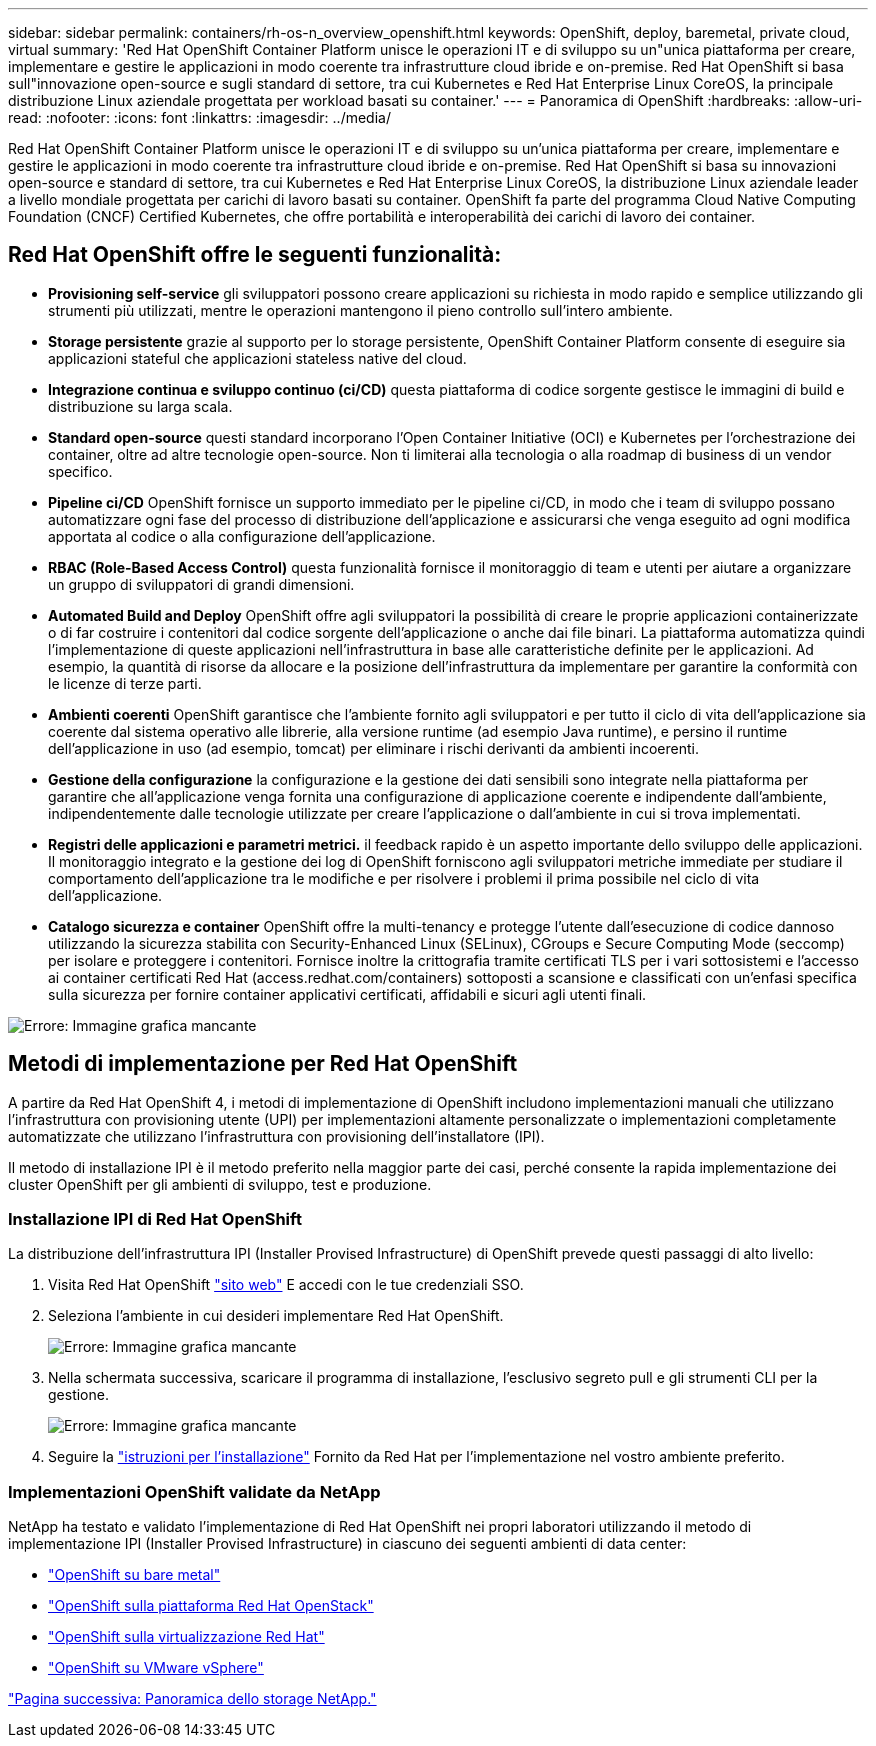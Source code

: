 ---
sidebar: sidebar 
permalink: containers/rh-os-n_overview_openshift.html 
keywords: OpenShift, deploy, baremetal, private cloud, virtual 
summary: 'Red Hat OpenShift Container Platform unisce le operazioni IT e di sviluppo su un"unica piattaforma per creare, implementare e gestire le applicazioni in modo coerente tra infrastrutture cloud ibride e on-premise. Red Hat OpenShift si basa sull"innovazione open-source e sugli standard di settore, tra cui Kubernetes e Red Hat Enterprise Linux CoreOS, la principale distribuzione Linux aziendale progettata per workload basati su container.' 
---
= Panoramica di OpenShift
:hardbreaks:
:allow-uri-read: 
:nofooter: 
:icons: font
:linkattrs: 
:imagesdir: ../media/


[role="lead"]
Red Hat OpenShift Container Platform unisce le operazioni IT e di sviluppo su un'unica piattaforma per creare, implementare e gestire le applicazioni in modo coerente tra infrastrutture cloud ibride e on-premise. Red Hat OpenShift si basa su innovazioni open-source e standard di settore, tra cui Kubernetes e Red Hat Enterprise Linux CoreOS, la distribuzione Linux aziendale leader a livello mondiale progettata per carichi di lavoro basati su container. OpenShift fa parte del programma Cloud Native Computing Foundation (CNCF) Certified Kubernetes, che offre portabilità e interoperabilità dei carichi di lavoro dei container.



== Red Hat OpenShift offre le seguenti funzionalità:

* *Provisioning self-service* gli sviluppatori possono creare applicazioni su richiesta in modo rapido e semplice utilizzando gli strumenti più utilizzati, mentre le operazioni mantengono il pieno controllo sull'intero ambiente.
* *Storage persistente* grazie al supporto per lo storage persistente, OpenShift Container Platform consente di eseguire sia applicazioni stateful che applicazioni stateless native del cloud.
* *Integrazione continua e sviluppo continuo (ci/CD)* questa piattaforma di codice sorgente gestisce le immagini di build e distribuzione su larga scala.
* *Standard open-source* questi standard incorporano l'Open Container Initiative (OCI) e Kubernetes per l'orchestrazione dei container, oltre ad altre tecnologie open-source. Non ti limiterai alla tecnologia o alla roadmap di business di un vendor specifico.
* *Pipeline ci/CD* OpenShift fornisce un supporto immediato per le pipeline ci/CD, in modo che i team di sviluppo possano automatizzare ogni fase del processo di distribuzione dell'applicazione e assicurarsi che venga eseguito ad ogni modifica apportata al codice o alla configurazione dell'applicazione.
* *RBAC (Role-Based Access Control)* questa funzionalità fornisce il monitoraggio di team e utenti per aiutare a organizzare un gruppo di sviluppatori di grandi dimensioni.
* *Automated Build and Deploy* OpenShift offre agli sviluppatori la possibilità di creare le proprie applicazioni containerizzate o di far costruire i contenitori dal codice sorgente dell'applicazione o anche dai file binari. La piattaforma automatizza quindi l'implementazione di queste applicazioni nell'infrastruttura in base alle caratteristiche definite per le applicazioni. Ad esempio, la quantità di risorse da allocare e la posizione dell'infrastruttura da implementare per garantire la conformità con le licenze di terze parti.
* *Ambienti coerenti* OpenShift garantisce che l'ambiente fornito agli sviluppatori e per tutto il ciclo di vita dell'applicazione sia coerente dal sistema operativo alle librerie, alla versione runtime (ad esempio Java runtime), e persino il runtime dell'applicazione in uso (ad esempio, tomcat) per eliminare i rischi derivanti da ambienti incoerenti.
* *Gestione della configurazione* la configurazione e la gestione dei dati sensibili sono integrate nella piattaforma per garantire che all'applicazione venga fornita una configurazione di applicazione coerente e indipendente dall'ambiente, indipendentemente dalle tecnologie utilizzate per creare l'applicazione o dall'ambiente in cui si trova
implementati.
* *Registri delle applicazioni e parametri metrici.* il feedback rapido è un aspetto importante dello sviluppo delle applicazioni. Il monitoraggio integrato e la gestione dei log di OpenShift forniscono agli sviluppatori metriche immediate per studiare il comportamento dell'applicazione tra le modifiche e per risolvere i problemi il prima possibile nel ciclo di vita dell'applicazione.
* *Catalogo sicurezza e container* OpenShift offre la multi-tenancy e protegge l'utente dall'esecuzione di codice dannoso utilizzando la sicurezza stabilita con Security-Enhanced Linux (SELinux), CGroups e Secure Computing Mode (seccomp) per isolare e proteggere i contenitori. Fornisce inoltre la crittografia tramite certificati TLS per i vari sottosistemi e l'accesso ai container certificati Red Hat (access.redhat.com/containers) sottoposti a scansione e classificati con un'enfasi specifica sulla sicurezza per fornire container applicativi certificati, affidabili e sicuri agli utenti finali.


image:redhat_openshift_image4.png["Errore: Immagine grafica mancante"]



== Metodi di implementazione per Red Hat OpenShift

A partire da Red Hat OpenShift 4, i metodi di implementazione di OpenShift includono implementazioni manuali che utilizzano l'infrastruttura con provisioning utente (UPI) per implementazioni altamente personalizzate o implementazioni completamente automatizzate che utilizzano l'infrastruttura con provisioning dell'installatore (IPI).

Il metodo di installazione IPI è il metodo preferito nella maggior parte dei casi, perché consente la rapida implementazione dei cluster OpenShift per gli ambienti di sviluppo, test e produzione.



=== Installazione IPI di Red Hat OpenShift

La distribuzione dell'infrastruttura IPI (Installer Provised Infrastructure) di OpenShift prevede questi passaggi di alto livello:

. Visita Red Hat OpenShift link:https://www.openshift.com["sito web"^] E accedi con le tue credenziali SSO.
. Seleziona l'ambiente in cui desideri implementare Red Hat OpenShift.
+
image:redhat_openshift_image8.jpeg["Errore: Immagine grafica mancante"]

. Nella schermata successiva, scaricare il programma di installazione, l'esclusivo segreto pull e gli strumenti CLI per la gestione.
+
image:redhat_openshift_image9.jpeg["Errore: Immagine grafica mancante"]

. Seguire la link:https://docs.openshift.com/container-platform/4.7/installing/index.html["istruzioni per l'installazione"] Fornito da Red Hat per l'implementazione nel vostro ambiente preferito.




=== Implementazioni OpenShift validate da NetApp

NetApp ha testato e validato l'implementazione di Red Hat OpenShift nei propri laboratori utilizzando il metodo di implementazione IPI (Installer Provised Infrastructure) in ciascuno dei seguenti ambienti di data center:

* link:rh-os-n_openshift_BM.html["OpenShift su bare metal"]
* link:rh-os-n_openshift_OSP.html["OpenShift sulla piattaforma Red Hat OpenStack"]
* link:rh-os-n_openshift_RHV.html["OpenShift sulla virtualizzazione Red Hat"]
* link:rh-os-n_openshift_VMW.html["OpenShift su VMware vSphere"]


link:rh-os-n_overview_netapp.html["Pagina successiva: Panoramica dello storage NetApp."]
